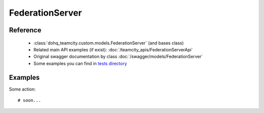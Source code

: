 ############
FederationServer
############

Reference
========

  + :class:`dohq_teamcity.custom.models.FederationServer` (and bases class)
  + Related main API examples (if exist): :doc:`/teamcity_apis/FederationServerApi`
  + Original swagger documentation by class :doc:`/swagger/models/FederationServer`
  + Some examples you can find in `tests directory <https://github.com/devopshq/teamcity/blob/develop/test>`_

Examples
========
Some action::

    # soon...


